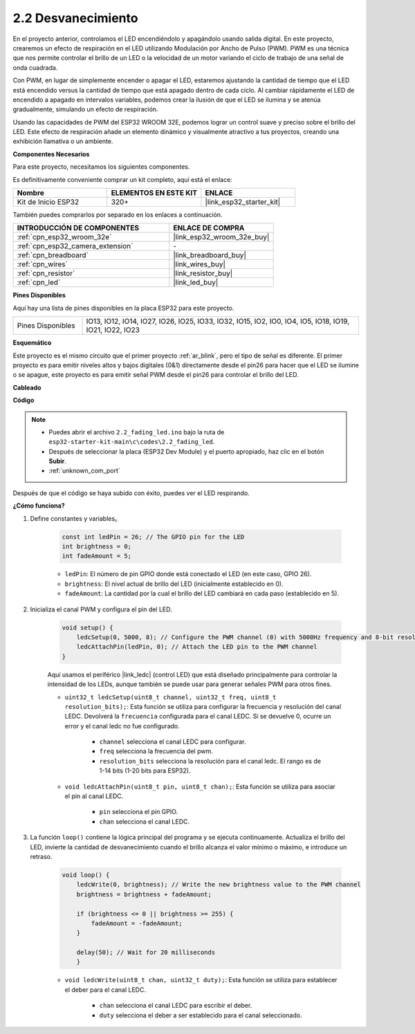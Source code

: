 .. _ar_fading:

2.2 Desvanecimiento
========================

En el proyecto anterior, controlamos el LED encendiéndolo y apagándolo usando salida digital. En este proyecto, crearemos un efecto de respiración en el LED utilizando Modulación por Ancho de Pulso (PWM). PWM es una técnica que nos permite controlar el brillo de un LED o la velocidad de un motor variando el ciclo de trabajo de una señal de onda cuadrada.

Con PWM, en lugar de simplemente encender o apagar el LED, estaremos ajustando la cantidad de tiempo que el LED está encendido versus la cantidad de tiempo que está apagado dentro de cada ciclo. Al cambiar rápidamente el LED de encendido a apagado en intervalos variables, podemos crear la ilusión de que el LED se ilumina y se atenúa gradualmente, simulando un efecto de respiración.

Usando las capacidades de PWM del ESP32 WROOM 32E, podemos lograr un control suave y preciso sobre el brillo del LED. Este efecto de respiración añade un elemento dinámico y visualmente atractivo a tus proyectos, creando una exhibición llamativa o un ambiente.

**Componentes Necesarios**

Para este proyecto, necesitamos los siguientes componentes.

Es definitivamente conveniente comprar un kit completo, aquí está el enlace:

.. list-table::
    :widths: 20 20 20
    :header-rows: 1

    *   - Nombre	
        - ELEMENTOS EN ESTE KIT
        - ENLACE
    *   - Kit de Inicio ESP32
        - 320+
        - |link_esp32_starter_kit|

También puedes comprarlos por separado en los enlaces a continuación.

.. list-table::
    :widths: 30 20
    :header-rows: 1

    *   - INTRODUCCIÓN DE COMPONENTES
        - ENLACE DE COMPRA

    *   - :ref:`cpn_esp32_wroom_32e`
        - |link_esp32_wroom_32e_buy|
    *   - :ref:`cpn_esp32_camera_extension`
        - \-
    *   - :ref:`cpn_breadboard`
        - |link_breadboard_buy|
    *   - :ref:`cpn_wires`
        - |link_wires_buy|
    *   - :ref:`cpn_resistor`
        - |link_resistor_buy|
    *   - :ref:`cpn_led`
        - |link_led_buy|

**Pines Disponibles**

Aquí hay una lista de pines disponibles en la placa ESP32 para este proyecto.

.. list-table::
    :widths: 5 20 

    * - Pines Disponibles
      - IO13, IO12, IO14, IO27, IO26, IO25, IO33, IO32, IO15, IO2, IO0, IO4, IO5, IO18, IO19, IO21, IO22, IO23


**Esquemático**

.. image:: ../../img/circuit/circuit_2.1_led.png

Este proyecto es el mismo circuito que el primer proyecto :ref:`ar_blink`, pero el tipo de señal es diferente. El primer proyecto es para emitir niveles altos y bajos digitales (0&1) directamente desde el pin26 para hacer que el LED se ilumine o se apague, este proyecto es para emitir señal PWM desde el pin26 para controlar el brillo del LED.



**Cableado**

.. image:: ../../img/wiring/2.1_hello_led_bb.png


**Código**

.. note::

    * Puedes abrir el archivo ``2.2_fading_led.ino`` bajo la ruta de ``esp32-starter-kit-main\c\codes\2.2_fading_led``. 
    * Después de seleccionar la placa (ESP32 Dev Module) y el puerto apropiado, haz clic en el botón **Subir**.
    * :ref:`unknown_com_port`
   
.. raw:: html

    <iframe src=https://create.arduino.cc/editor/sunfounder01/aa898b09-be86-473b-9bfe-317556c696bb/preview?embed style="height:510px;width:100%;margin:10px 0" frameborder=0></iframe>

Después de que el código se haya subido con éxito, puedes ver el LED respirando.

**¿Cómo funciona?**


#. Define constantes y variables。

    .. code-block:: arduino

        const int ledPin = 26; // The GPIO pin for the LED
        int brightness = 0;
        int fadeAmount = 5;
   
    * ``ledPin``: El número de pin GPIO donde está conectado el LED (en este caso, GPIO 26).
    * ``brightness``: El nivel actual de brillo del LED (inicialmente establecido en 0).
    * ``fadeAmount``: La cantidad por la cual el brillo del LED cambiará en cada paso (establecido en 5).

#. Inicializa el canal PWM y configura el pin del LED.

    .. code-block:: arduino

        void setup() {
            ledcSetup(0, 5000, 8); // Configure the PWM channel (0) with 5000Hz frequency and 8-bit resolution
            ledcAttachPin(ledPin, 0); // Attach the LED pin to the PWM channel
        }

    Aquí usamos el periférico |link_ledc| (control LED) que está diseñado principalmente para controlar la intensidad de los LEDs, aunque también se puede usar para generar señales PWM para otros fines.

    * ``uint32_t ledcSetup(uint8_t channel, uint32_t freq, uint8_t resolution_bits);``: Esta función se utiliza para configurar la frecuencia y resolución del canal LEDC. Devolverá la ``frecuencia`` configurada para el canal LEDC. Si se devuelve 0, ocurre un error y el canal ledc no fue configurado.
            
        * ``channel`` selecciona el canal LEDC para configurar.
        * ``freq`` selecciona la frecuencia del pwm.
        * ``resolution_bits`` selecciona la resolución para el canal ledc. El rango es de 1-14 bits (1-20 bits para ESP32).


    * ``void ledcAttachPin(uint8_t pin, uint8_t chan);``: Esta función se utiliza para asociar el pin al canal LEDC.

        * ``pin`` selecciona el pin GPIO.
        * ``chan`` selecciona el canal LEDC.

#. La función ``loop()`` contiene la lógica principal del programa y se ejecuta continuamente. Actualiza el brillo del LED, invierte la cantidad de desvanecimiento cuando el brillo alcanza el valor mínimo o máximo, e introduce un retraso.

    .. code-block:: arduino

        void loop() {
            ledcWrite(0, brightness); // Write the new brightness value to the PWM channel
            brightness = brightness + fadeAmount;

            if (brightness <= 0 || brightness >= 255) {
                fadeAmount = -fadeAmount;
            }
            
            delay(50); // Wait for 20 milliseconds
            }

    * ``void ledcWrite(uint8_t chan, uint32_t duty);``: Esta función se utiliza para establecer el deber para el canal LEDC.
        
        * ``chan`` selecciona el canal LEDC para escribir el deber.
        * ``duty`` selecciona el deber a ser establecido para el canal seleccionado.
